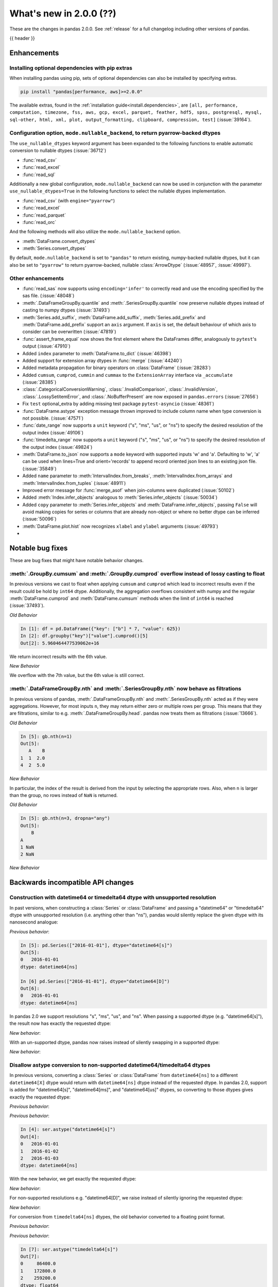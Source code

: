 .. _whatsnew_200:

What's new in 2.0.0 (??)
------------------------

These are the changes in pandas 2.0.0. See :ref:`release` for a full changelog
including other versions of pandas.

{{ header }}

.. ---------------------------------------------------------------------------
.. _whatsnew_200.enhancements:

Enhancements
~~~~~~~~~~~~

.. _whatsnew_200.enhancements.optional_dependency_management_pip:

Installing optional dependencies with pip extras
^^^^^^^^^^^^^^^^^^^^^^^^^^^^^^^^^^^^^^^^^^^^^^^^
When installing pandas using pip, sets of optional dependencies can also be installed by specifying extras.

.. code-block:: bash

  pip install "pandas[performance, aws]>=2.0.0"

The available extras, found in the :ref:`installation guide<install.dependencies>`, are
``[all, performance, computation, timezone, fss, aws, gcp, excel, parquet, feather, hdf5, spss, postgresql, mysql,
sql-other, html, xml, plot, output_formatting, clipboard, compression, test]`` (:issue:`39164`).

.. _whatsnew_200.enhancements.io_use_nullable_dtypes_and_nullable_backend:

Configuration option, ``mode.nullable_backend``, to return pyarrow-backed dtypes
^^^^^^^^^^^^^^^^^^^^^^^^^^^^^^^^^^^^^^^^^^^^^^^^^^^^^^^^^^^^^^^^^^^^^^^^^^^^^^^^

The ``use_nullable_dtypes`` keyword argument has been expanded to the following functions to enable automatic conversion to nullable dtypes (:issue:`36712`)

* :func:`read_csv`
* :func:`read_excel`
* :func:`read_sql`

Additionally a new global configuration, ``mode.nullable_backend`` can now be used in conjunction with the parameter ``use_nullable_dtypes=True`` in the following functions
to select the nullable dtypes implementation.

* :func:`read_csv` (with ``engine="pyarrow"``)
* :func:`read_excel`
* :func:`read_parquet`
* :func:`read_orc`


And the following methods will also utilize the ``mode.nullable_backend`` option.

* :meth:`DataFrame.convert_dtypes`
* :meth:`Series.convert_dtypes`

By default, ``mode.nullable_backend`` is set to ``"pandas"`` to return existing, numpy-backed nullable dtypes, but it can also
be set to ``"pyarrow"`` to return pyarrow-backed, nullable :class:`ArrowDtype` (:issue:`48957`, :issue:`49997`).

.. ipython:: python

    import io
    data = io.StringIO("""a,b,c,d,e,f,g,h,i
        1,2.5,True,a,,,,,
        3,4.5,False,b,6,7.5,True,a,
    """)
    with pd.option_context("mode.nullable_backend", "pandas"):
        df = pd.read_csv(data, use_nullable_dtypes=True)
    df.dtypes

    data.seek(0)
    with pd.option_context("mode.nullable_backend", "pyarrow"):
        df_pyarrow = pd.read_csv(data, use_nullable_dtypes=True, engine="pyarrow")
    df_pyarrow.dtypes

.. _whatsnew_200.enhancements.other:

Other enhancements
^^^^^^^^^^^^^^^^^^
- :func:`read_sas` now supports using ``encoding='infer'`` to correctly read and use the encoding specified by the sas file. (:issue:`48048`)
- :meth:`.DataFrameGroupBy.quantile` and :meth:`.SeriesGroupBy.quantile` now preserve nullable dtypes instead of casting to numpy dtypes (:issue:`37493`)
- :meth:`Series.add_suffix`, :meth:`DataFrame.add_suffix`, :meth:`Series.add_prefix` and :meth:`DataFrame.add_prefix` support an ``axis`` argument. If ``axis`` is set, the default behaviour of which axis to consider can be overwritten (:issue:`47819`)
- :func:`assert_frame_equal` now shows the first element where the DataFrames differ, analogously to ``pytest``'s output (:issue:`47910`)
- Added ``index`` parameter to :meth:`DataFrame.to_dict` (:issue:`46398`)
- Added support for extension array dtypes in :func:`merge` (:issue:`44240`)
- Added metadata propagation for binary operators on :class:`DataFrame` (:issue:`28283`)
- Added ``cumsum``, ``cumprod``, ``cummin`` and ``cummax`` to the ``ExtensionArray`` interface via ``_accumulate`` (:issue:`28385`)
- :class:`.CategoricalConversionWarning`, :class:`.InvalidComparison`, :class:`.InvalidVersion`, :class:`.LossySetitemError`, and :class:`.NoBufferPresent` are now exposed in ``pandas.errors`` (:issue:`27656`)
- Fix ``test`` optional_extra by adding missing test package ``pytest-asyncio`` (:issue:`48361`)
- :func:`DataFrame.astype` exception message thrown improved to include column name when type conversion is not possible. (:issue:`47571`)
- :func:`date_range` now supports a ``unit`` keyword ("s", "ms", "us", or "ns") to specify the desired resolution of the output index (:issue:`49106`)
- :func:`timedelta_range` now supports a ``unit`` keyword ("s", "ms", "us", or "ns") to specify the desired resolution of the output index (:issue:`49824`)
- :meth:`DataFrame.to_json` now supports a ``mode`` keyword with supported inputs 'w' and 'a'. Defaulting to 'w', 'a' can be used when lines=True and orient='records' to append record oriented json lines to an existing json file. (:issue:`35849`)
- Added ``name`` parameter to :meth:`IntervalIndex.from_breaks`, :meth:`IntervalIndex.from_arrays` and :meth:`IntervalIndex.from_tuples` (:issue:`48911`)
- Improved error message for :func:`merge_asof` when join-columns were duplicated (:issue:`50102`)
- Added :meth:`Index.infer_objects` analogous to :meth:`Series.infer_objects` (:issue:`50034`)
- Added ``copy`` parameter to :meth:`Series.infer_objects` and :meth:`DataFrame.infer_objects`, passing ``False`` will avoid making copies for series or columns that are already non-object or where no better dtype can be inferred (:issue:`50096`)
- :meth:`DataFrame.plot.hist` now recognizes ``xlabel`` and ``ylabel`` arguments (:issue:`49793`)
-

.. ---------------------------------------------------------------------------
.. _whatsnew_200.notable_bug_fixes:

Notable bug fixes
~~~~~~~~~~~~~~~~~

These are bug fixes that might have notable behavior changes.

.. _whatsnew_200.notable_bug_fixes.cumsum_cumprod_overflow:

:meth:`.GroupBy.cumsum` and :meth:`.GroupBy.cumprod` overflow instead of lossy casting to float
^^^^^^^^^^^^^^^^^^^^^^^^^^^^^^^^^^^^^^^^^^^^^^^^^^^^^^^^^^^^^^^^^^^^^^^^^^^^^^^^^^^^^^^^^^^^^^^

In previous versions we cast to float when applying ``cumsum`` and ``cumprod`` which
lead to incorrect results even if the result could be hold by ``int64`` dtype.
Additionally, the aggregation overflows consistent with numpy and the regular
:meth:`DataFrame.cumprod` and :meth:`DataFrame.cumsum` methods when the limit of
``int64`` is reached (:issue:`37493`).

*Old Behavior*

.. code-block:: ipython

    In [1]: df = pd.DataFrame({"key": ["b"] * 7, "value": 625})
    In [2]: df.groupby("key")["value"].cumprod()[5]
    Out[2]: 5.960464477539062e+16

We return incorrect results with the 6th value.

*New Behavior*

.. ipython:: python

    df = pd.DataFrame({"key": ["b"] * 7, "value": 625})
    df.groupby("key")["value"].cumprod()

We overflow with the 7th value, but the 6th value is still correct.

.. _whatsnew_200.notable_bug_fixes.groupby_nth_filter:

:meth:`.DataFrameGroupBy.nth` and :meth:`.SeriesGroupBy.nth` now behave as filtrations
^^^^^^^^^^^^^^^^^^^^^^^^^^^^^^^^^^^^^^^^^^^^^^^^^^^^^^^^^^^^^^^^^^^^^^^^^^^^^^^^^^^^^^

In previous versions of pandas, :meth:`.DataFrameGroupBy.nth` and
:meth:`.SeriesGroupBy.nth` acted as if they were aggregations. However, for most
inputs ``n``, they may return either zero or multiple rows per group. This means
that they are filtrations, similar to e.g. :meth:`.DataFrameGroupBy.head`. pandas
now treats them as filtrations (:issue:`13666`).

.. ipython:: python

    df = pd.DataFrame({"a": [1, 1, 2, 1, 2], "b": [np.nan, 2.0, 3.0, 4.0, 5.0]})
    gb = df.groupby("a")

*Old Behavior*

.. code-block:: ipython

    In [5]: gb.nth(n=1)
    Out[5]:
       A    B
    1  1  2.0
    4  2  5.0

*New Behavior*

.. ipython:: python

    gb.nth(n=1)

In particular, the index of the result is derived from the input by selecting
the appropriate rows. Also, when ``n`` is larger than the group, no rows instead of
``NaN`` is returned.

*Old Behavior*

.. code-block:: ipython

    In [5]: gb.nth(n=3, dropna="any")
    Out[5]:
        B
    A
    1 NaN
    2 NaN

*New Behavior*

.. ipython:: python

    gb.nth(n=3, dropna="any")

.. ---------------------------------------------------------------------------
.. _whatsnew_200.api_breaking:

Backwards incompatible API changes
~~~~~~~~~~~~~~~~~~~~~~~~~~~~~~~~~~

.. _whatsnew_200.api_breaking.unsupported_datetimelike_dtype_arg:

Construction with datetime64 or timedelta64 dtype with unsupported resolution
^^^^^^^^^^^^^^^^^^^^^^^^^^^^^^^^^^^^^^^^^^^^^^^^^^^^^^^^^^^^^^^^^^^^^^^^^^^^^
In past versions, when constructing a :class:`Series` or :class:`DataFrame` and
passing a "datetime64" or "timedelta64" dtype with unsupported resolution
(i.e. anything other than "ns"), pandas would silently replace the given dtype
with its nanosecond analogue:

*Previous behavior*:

.. code-block:: ipython

   In [5]: pd.Series(["2016-01-01"], dtype="datetime64[s]")
   Out[5]:
   0   2016-01-01
   dtype: datetime64[ns]

   In [6] pd.Series(["2016-01-01"], dtype="datetime64[D]")
   Out[6]:
   0   2016-01-01
   dtype: datetime64[ns]

In pandas 2.0 we support resolutions "s", "ms", "us", and "ns". When passing
a supported dtype (e.g. "datetime64[s]"), the result now has exactly
the requested dtype:

*New behavior*:

.. ipython:: python

   pd.Series(["2016-01-01"], dtype="datetime64[s]")

With an un-supported dtype, pandas now raises instead of silently swapping in
a supported dtype:

*New behavior*:

.. ipython:: python
   :okexcept:

   pd.Series(["2016-01-01"], dtype="datetime64[D]")

.. _whatsnew_200.api_breaking.astype_to_unsupported_datetimelike:

Disallow astype conversion to non-supported datetime64/timedelta64 dtypes
^^^^^^^^^^^^^^^^^^^^^^^^^^^^^^^^^^^^^^^^^^^^^^^^^^^^^^^^^^^^^^^^^^^^^^^^^
In previous versions, converting a :class:`Series` or :class:`DataFrame`
from ``datetime64[ns]`` to a different ``datetime64[X]`` dtype would return
with ``datetime64[ns]`` dtype instead of the requested dtype. In pandas 2.0,
support is added for "datetime64[s]", "datetime64[ms]", and "datetime64[us]" dtypes,
so converting to those dtypes gives exactly the requested dtype:

*Previous behavior*:

.. ipython:: python

   idx = pd.date_range("2016-01-01", periods=3)
   ser = pd.Series(idx)

*Previous behavior*:

.. code-block:: ipython

   In [4]: ser.astype("datetime64[s]")
   Out[4]:
   0   2016-01-01
   1   2016-01-02
   2   2016-01-03
   dtype: datetime64[ns]

With the new behavior, we get exactly the requested dtype:

*New behavior*:

.. ipython:: python

   ser.astype("datetime64[s]")

For non-supported resolutions e.g. "datetime64[D]", we raise instead of silently
ignoring the requested dtype:

*New behavior*:

.. ipython:: python
   :okexcept:

   ser.astype("datetime64[D]")

For conversion from ``timedelta64[ns]`` dtypes, the old behavior converted
to a floating point format.

*Previous behavior*:

.. ipython:: python

   idx = pd.timedelta_range("1 Day", periods=3)
   ser = pd.Series(idx)

*Previous behavior*:

.. code-block:: ipython

   In [7]: ser.astype("timedelta64[s]")
   Out[7]:
   0     86400.0
   1    172800.0
   2    259200.0
   dtype: float64

   In [8]: ser.astype("timedelta64[D]")
   Out[8]:
   0    1.0
   1    2.0
   2    3.0
   dtype: float64

The new behavior, as for datetime64, either gives exactly the requested dtype or raises:

*New behavior*:

.. ipython:: python
   :okexcept:

   ser.astype("timedelta64[s]")
   ser.astype("timedelta64[D]")

.. _whatsnew_200.api_breaking.default_to_stdlib_tzinfos:

UTC and fixed-offset timezones default to standard-library tzinfo objects
^^^^^^^^^^^^^^^^^^^^^^^^^^^^^^^^^^^^^^^^^^^^^^^^^^^^^^^^^^^^^^^^^^^^^^^^^
In previous versions, the default ``tzinfo`` object used to represent UTC
was ``pytz.UTC``. In pandas 2.0, we default to ``datetime.timezone.utc`` instead.
Similarly, for timezones represent fixed UTC offsets, we use ``datetime.timezone``
objects instead of ``pytz.FixedOffset`` objects. See (:issue:`34916`)

*Previous behavior*:

.. code-block:: ipython

   In [2]: ts = pd.Timestamp("2016-01-01", tz="UTC")
   In [3]: type(ts.tzinfo)
   Out[3]: pytz.UTC

   In [4]: ts2 = pd.Timestamp("2016-01-01 04:05:06-07:00")
   In [3]: type(ts2.tzinfo)
   Out[5]: pytz._FixedOffset

*New behavior*:

.. ipython:: python

   ts = pd.Timestamp("2016-01-01", tz="UTC")
   type(ts.tzinfo)

   ts2 = pd.Timestamp("2016-01-01 04:05:06-07:00")
   type(ts2.tzinfo)

For timezones that are neither UTC nor fixed offsets, e.g. "US/Pacific", we
continue to default to ``pytz`` objects.

.. _whatsnew_200.api_breaking.zero_len_indexes:

Empty DataFrames/Series will now default to have a ``RangeIndex``
^^^^^^^^^^^^^^^^^^^^^^^^^^^^^^^^^^^^^^^^^^^^^^^^^^^^^^^^^^^^^^^^^

Before, constructing an empty (where ``data`` is ``None`` or an empty list-like argument) :class:`Series` or :class:`DataFrame` without
specifying the axes (``index=None``, ``columns=None``) would return the axes as empty :class:`Index` with object dtype.

Now, the axes return an empty :class:`RangeIndex`.

*Previous behavior*:

.. code-block:: ipython

   In [8]: pd.Series().index
   Out[8]:
   Index([], dtype='object')

   In [9] pd.DataFrame().axes
   Out[9]:
   [Index([], dtype='object'), Index([], dtype='object')]

*New behavior*:

.. ipython:: python

   pd.Series().index
   pd.DataFrame().axes

.. _whatsnew_200.api_breaking.deps:

Increased minimum versions for dependencies
^^^^^^^^^^^^^^^^^^^^^^^^^^^^^^^^^^^^^^^^^^^
Some minimum supported versions of dependencies were updated.
If installed, we now require:

+-----------------+-----------------+----------+---------+
| Package         | Minimum Version | Required | Changed |
+=================+=================+==========+=========+
| mypy (dev)      | 0.990           |          |    X    |
+-----------------+-----------------+----------+---------+
| python-dateutil | 2.8.2           |    X     |    X    |
+-----------------+-----------------+----------+---------+

For `optional libraries <https://pandas.pydata.org/docs/getting_started/install.html>`_ the general recommendation is to use the latest version.
The following table lists the lowest version per library that is currently being tested throughout the development of pandas.
Optional libraries below the lowest tested version may still work, but are not considered supported.

+-----------------+-----------------+---------+
| Package         | Minimum Version | Changed |
+=================+=================+=========+
| pyarrow         | 6.0.0           |    X    |
+-----------------+-----------------+---------+
| matplotlib      | 3.6.1           |    X    |
+-----------------+-----------------+---------+
| fastparquet     | 0.6.3           |    X    |
+-----------------+-----------------+---------+
| xarray          | 0.21.0          |    X    |
+-----------------+-----------------+---------+

See :ref:`install.dependencies` and :ref:`install.optional_dependencies` for more.

Datetimes are now parsed with a consistent format
^^^^^^^^^^^^^^^^^^^^^^^^^^^^^^^^^^^^^^^^^^^^^^^^^

In the past, :func:`to_datetime` guessed the format for each element independently. This was appropriate for some cases where elements had mixed date formats - however, it would regularly cause problems when users expected a consistent format but the function would switch formats between elements. As of version 2.0.0, parsing will use a consistent format, determined by the first non-NA value (unless the user specifies a format, in which case that is used).

*Old behavior*:

  .. code-block:: ipython

     In [1]: ser = pd.Series(['13-01-2000', '12-01-2000'])
     In [2]: pd.to_datetime(ser)
     Out[2]:
     0   2000-01-13
     1   2000-12-01
     dtype: datetime64[ns]

*New behavior*:

  .. ipython:: python
    :okwarning:

     ser = pd.Series(['13-01-2000', '12-01-2000'])
     pd.to_datetime(ser)

Note that this affects :func:`read_csv` as well.

If you still need to parse dates with inconsistent formats, you'll need to apply :func:`to_datetime`
to each element individually, e.g. ::

     ser = pd.Series(['13-01-2000', '12 January 2000'])
     ser.apply(pd.to_datetime)

.. _whatsnew_200.api_breaking.other:

Other API changes
^^^^^^^^^^^^^^^^^
- The ``freq``, ``tz``, ``nanosecond``, and ``unit`` keywords in the :class:`Timestamp` constructor are now keyword-only (:issue:`45307`)
- Passing ``nanoseconds`` greater than 999 or less than 0 in :class:`Timestamp` now raises a ``ValueError`` (:issue:`48538`, :issue:`48255`)
- :func:`read_csv`: specifying an incorrect number of columns with ``index_col`` of now raises ``ParserError`` instead of ``IndexError`` when using the c parser.
- Default value of ``dtype`` in :func:`get_dummies` is changed to ``bool`` from ``uint8`` (:issue:`45848`)
- :meth:`DataFrame.astype`, :meth:`Series.astype`, and :meth:`DatetimeIndex.astype` casting datetime64 data to any of "datetime64[s]", "datetime64[ms]", "datetime64[us]" will return an object with the given resolution instead of coercing back to "datetime64[ns]" (:issue:`48928`)
- :meth:`DataFrame.astype`, :meth:`Series.astype`, and :meth:`DatetimeIndex.astype` casting timedelta64 data to any of "timedelta64[s]", "timedelta64[ms]", "timedelta64[us]" will return an object with the given resolution instead of coercing to "float64" dtype (:issue:`48963`)
- :meth:`Index.astype` now allows casting from ``float64`` dtype to datetime-like dtypes, matching :class:`Series` behavior (:issue:`49660`)
- Passing data with dtype of "timedelta64[s]", "timedelta64[ms]", or "timedelta64[us]" to :class:`TimedeltaIndex`, :class:`Series`, or :class:`DataFrame` constructors will now retain that dtype instead of casting to "timedelta64[ns]"; timedelta64 data with lower resolution will be cast to the lowest supported resolution "timedelta64[s]" (:issue:`49014`)
- Passing ``dtype`` of "timedelta64[s]", "timedelta64[ms]", or "timedelta64[us]" to :class:`TimedeltaIndex`, :class:`Series`, or :class:`DataFrame` constructors will now retain that dtype instead of casting to "timedelta64[ns]"; passing a dtype with lower resolution for :class:`Series` or :class:`DataFrame` will be cast to the lowest supported resolution "timedelta64[s]" (:issue:`49014`)
- Passing a ``np.datetime64`` object with non-nanosecond resolution to :class:`Timestamp` will retain the input resolution if it is "s", "ms", or "ns"; otherwise it will be cast to the closest supported resolution (:issue:`49008`)
- The ``other`` argument in :meth:`DataFrame.mask` and :meth:`Series.mask` now defaults to ``no_default`` instead of ``np.nan`` consistent with :meth:`DataFrame.where` and :meth:`Series.where`. Entries will be filled with the corresponding NULL value (``np.nan`` for numpy dtypes, ``pd.NA`` for extension dtypes). (:issue:`49111`)
- Changed behavior of :meth:`Series.quantile` and :meth:`DataFrame.quantile` with :class:`SparseDtype` to retain sparse dtype (:issue:`49583`)
- When creating a :class:`Series` with a object-dtype :class:`Index` of datetime objects, pandas no longer silently converts the index to a :class:`DatetimeIndex` (:issue:`39307`, :issue:`23598`)
- :meth:`Series.unique` with dtype "timedelta64[ns]" or "datetime64[ns]" now returns :class:`TimedeltaArray` or :class:`DatetimeArray` instead of ``numpy.ndarray`` (:issue:`49176`)
- :func:`to_datetime` and :class:`DatetimeIndex` now allow sequences containing both ``datetime`` objects and numeric entries, matching :class:`Series` behavior (:issue:`49037`)
- :func:`pandas.api.dtypes.is_string_dtype` now only returns ``True`` for array-likes with ``dtype=object`` when the elements are inferred to be strings (:issue:`15585`)
- Passing a sequence containing ``datetime`` objects and ``date`` objects to :class:`Series` constructor will return with ``object`` dtype instead of ``datetime64[ns]`` dtype, consistent with :class:`Index` behavior (:issue:`49341`)
- Passing strings that cannot be parsed as datetimes to :class:`Series` or :class:`DataFrame` with ``dtype="datetime64[ns]"`` will raise instead of silently ignoring the keyword and returning ``object`` dtype (:issue:`24435`)
- Passing a sequence containing a type that cannot be converted to :class:`Timedelta` to :func:`to_timedelta` or to the :class:`Series` or :class:`DataFrame` constructor with ``dtype="timedelta64[ns]"`` or to :class:`TimedeltaIndex` now raises ``TypeError`` instead of ``ValueError`` (:issue:`49525`)
- Changed behavior of :class:`Index` constructor with sequence containing at least one ``NaT`` and everything else either ``None`` or ``NaN`` to infer ``datetime64[ns]`` dtype instead of ``object``, matching :class:`Series` behavior (:issue:`49340`)
- :func:`read_stata` with parameter ``index_col`` set to ``None`` (the default) will now set the index on the returned :class:`DataFrame` to a :class:`RangeIndex` instead of a :class:`Int64Index` (:issue:`49745`)
- Changed behavior of :class:`Index`, :class:`Series`, and :class:`DataFrame` arithmetic methods when working with object-dtypes, the results no longer do type inference on the result of the array operations, use ``result.infer_objects()`` to do type inference on the result (:issue:`49999`)
- Changed behavior of :class:`Index` constructor with an object-dtype ``numpy.ndarray`` containing all-``bool`` values or all-complex values, this will now retain object dtype, consistent with the :class:`Series` behavior (:issue:`49594`)
- Changed behavior of :meth:`DataFrame.shift` with ``axis=1``, an integer ``fill_value``, and homogeneous datetime-like dtype, this now fills new columns with integer dtypes instead of casting to datetimelike (:issue:`49842`)
- Files are now closed when encountering an exception in :func:`read_json` (:issue:`49921`)
- Changed behavior of :func:`read_csv`, :func:`read_json` & :func:`read_fwf`, where the index will now always be a :class:`RangeIndex`, when no index is specified. Previously the index would be a :class:`Index` with dtype ``object`` if the new DataFrame/Series has length 0 (:issue:`49572`)
- :meth:`DataFrame.values`, :meth:`DataFrame.to_numpy`, :meth:`DataFrame.xs`, :meth:`DataFrame.reindex`, :meth:`DataFrame.fillna`, and :meth:`DataFrame.replace` no longer silently consolidate the underlying arrays; do ``df = df.copy()`` to ensure consolidation (:issue:`49356`)
- Creating a new DataFrame using a full slice on both axes with :attr:`~DataFrame.loc`
  or :attr:`~DataFrame.iloc` (thus, ``df.loc[:, :]`` or ``df.iloc[:, :]``) now returns a
  new DataFrame (shallow copy) instead of the original DataFrame, consistent with other
  methods to get a full slice (for example ``df.loc[:]`` or ``df[:]``) (:issue:`49469`)
-

.. ---------------------------------------------------------------------------
.. _whatsnew_200.deprecations:

Deprecations
~~~~~~~~~~~~
- Deprecated argument ``infer_datetime_format`` in :func:`to_datetime` and :func:`read_csv`, as a strict version of it is now the default (:issue:`48621`)

.. ---------------------------------------------------------------------------

.. _whatsnew_200.prior_deprecations:

Removal of prior version deprecations/changes
~~~~~~~~~~~~~~~~~~~~~~~~~~~~~~~~~~~~~~~~~~~~~
- Removed deprecated :attr:`Timestamp.freq`, :attr:`Timestamp.freqstr` and argument ``freq`` from the :class:`Timestamp` constructor and :meth:`Timestamp.fromordinal` (:issue:`14146`)
- Removed deprecated :class:`CategoricalBlock`, :meth:`Block.is_categorical`, require datetime64 and timedelta64 values to be wrapped in :class:`DatetimeArray` or :class:`TimedeltaArray` before passing to :meth:`Block.make_block_same_class`, require ``DatetimeTZBlock.values`` to have the correct ndim when passing to the :class:`BlockManager` constructor, and removed the "fastpath" keyword from the :class:`SingleBlockManager` constructor (:issue:`40226`, :issue:`40571`)
- Removed deprecated global option ``use_inf_as_null`` in favor of ``use_inf_as_na`` (:issue:`17126`)
- Removed deprecated module ``pandas.core.index`` (:issue:`30193`)
- Removed deprecated alias ``pandas.core.tools.datetimes.to_time``, import the function directly from ``pandas.core.tools.times`` instead (:issue:`34145`)
- Removed deprecated :meth:`Categorical.to_dense`, use ``np.asarray(cat)`` instead (:issue:`32639`)
- Removed deprecated :meth:`Categorical.take_nd` (:issue:`27745`)
- Removed deprecated :meth:`Categorical.mode`, use ``Series(cat).mode()`` instead (:issue:`45033`)
- Removed deprecated :meth:`Categorical.is_dtype_equal` and :meth:`CategoricalIndex.is_dtype_equal` (:issue:`37545`)
- Removed deprecated :meth:`CategoricalIndex.take_nd` (:issue:`30702`)
- Removed deprecated :meth:`Index.is_type_compatible` (:issue:`42113`)
- Removed deprecated :meth:`Index.is_mixed`, check ``index.inferred_type`` directly instead (:issue:`32922`)
- Removed deprecated :func:`pandas.api.types.is_categorical`; use :func:`pandas.api.types.is_categorical_dtype` instead  (:issue:`33385`)
- Removed deprecated :meth:`Index.asi8` (:issue:`37877`)
- Enforced deprecation changing behavior when passing ``datetime64[ns]`` dtype data and timezone-aware dtype to :class:`Series`, interpreting the values as wall-times instead of UTC times, matching :class:`DatetimeIndex` behavior (:issue:`41662`)
- Removed deprecated :meth:`DataFrame._AXIS_NUMBERS`, :meth:`DataFrame._AXIS_NAMES`, :meth:`Series._AXIS_NUMBERS`, :meth:`Series._AXIS_NAMES` (:issue:`33637`)
- Removed deprecated :meth:`Index.to_native_types`, use ``obj.astype(str)`` instead (:issue:`36418`)
- Removed deprecated :meth:`Series.iteritems`, :meth:`DataFrame.iteritems`, use ``obj.items`` instead (:issue:`45321`)
- Removed deprecated :meth:`DataFrame.lookup` (:issue:`35224`)
- Removed deprecated :meth:`Series.append`, :meth:`DataFrame.append`, use :func:`concat` instead (:issue:`35407`)
- Removed deprecated :meth:`Series.iteritems`, :meth:`DataFrame.iteritems` and :meth:`HDFStore.iteritems` use ``obj.items`` instead (:issue:`45321`)
- Removed deprecated :meth:`DatetimeIndex.union_many` (:issue:`45018`)
- Removed deprecated ``weekofyear`` and ``week`` attributes of :class:`DatetimeArray`, :class:`DatetimeIndex` and ``dt`` accessor in favor of ``isocalendar().week`` (:issue:`33595`)
- Removed deprecated :meth:`RangeIndex._start`, :meth:`RangeIndex._stop`, :meth:`RangeIndex._step`, use ``start``, ``stop``, ``step`` instead (:issue:`30482`)
- Removed deprecated :meth:`DatetimeIndex.to_perioddelta`, Use ``dtindex - dtindex.to_period(freq).to_timestamp()`` instead (:issue:`34853`)
- Removed deprecated :meth:`.Styler.hide_index` and :meth:`.Styler.hide_columns` (:issue:`49397`)
- Removed deprecated :meth:`.Styler.set_na_rep` and :meth:`.Styler.set_precision` (:issue:`49397`)
- Removed deprecated :meth:`.Styler.where` (:issue:`49397`)
- Removed deprecated :meth:`.Styler.render` (:issue:`49397`)
- Removed deprecated argument ``null_color`` in :meth:`.Styler.highlight_null` (:issue:`49397`)
- Removed deprecated argument ``check_less_precise`` in :meth:`.testing.assert_frame_equal`, :meth:`.testing.assert_extension_array_equal`, :meth:`.testing.assert_series_equal`,  :meth:`.testing.assert_index_equal` (:issue:`30562`)
- Removed deprecated ``null_counts`` argument in :meth:`DataFrame.info`. Use ``show_counts`` instead (:issue:`37999`)
- Removed deprecated :meth:`Index.is_monotonic`, and :meth:`Series.is_monotonic`; use ``obj.is_monotonic_increasing`` instead (:issue:`45422`)
- Removed deprecated :meth:`Index.is_all_dates` (:issue:`36697`)
- Enforced deprecation disallowing passing a timezone-aware :class:`Timestamp` and ``dtype="datetime64[ns]"`` to :class:`Series` or :class:`DataFrame` constructors (:issue:`41555`)
- Enforced deprecation disallowing passing a sequence of timezone-aware values and ``dtype="datetime64[ns]"`` to to :class:`Series` or :class:`DataFrame` constructors (:issue:`41555`)
- Enforced deprecation disallowing ``numpy.ma.mrecords.MaskedRecords`` in the :class:`DataFrame` constructor; pass ``"{name: data[name] for name in data.dtype.names}`` instead (:issue:`40363`)
- Enforced deprecation disallowing unit-less "datetime64" dtype in :meth:`Series.astype` and :meth:`DataFrame.astype` (:issue:`47844`)
- Enforced deprecation disallowing using ``.astype`` to convert a ``datetime64[ns]`` :class:`Series`, :class:`DataFrame`, or :class:`DatetimeIndex` to timezone-aware dtype, use ``obj.tz_localize`` or ``ser.dt.tz_localize`` instead (:issue:`39258`)
- Enforced deprecation disallowing using ``.astype`` to convert a timezone-aware :class:`Series`, :class:`DataFrame`, or :class:`DatetimeIndex` to timezone-naive ``datetime64[ns]`` dtype, use ``obj.tz_localize(None)`` or ``obj.tz_convert("UTC").tz_localize(None)`` instead (:issue:`39258`)
- Enforced deprecation disallowing passing non boolean argument to sort in :func:`concat` (:issue:`44629`)
- Removed Date parser functions :func:`~pandas.io.date_converters.parse_date_time`,
  :func:`~pandas.io.date_converters.parse_date_fields`, :func:`~pandas.io.date_converters.parse_all_fields`
  and :func:`~pandas.io.date_converters.generic_parser` (:issue:`24518`)
- Removed argument ``index`` from the :class:`core.arrays.SparseArray` constructor (:issue:`43523`)
- Remove argument ``squeeze`` from :meth:`DataFrame.groupby` and :meth:`Series.groupby` (:issue:`32380`)
- Removed deprecated ``apply``, ``apply_index``, ``__call__``, ``onOffset``, and ``isAnchored`` attributes from :class:`DateOffset` (:issue:`34171`)
- Removed ``keep_tz`` argument in :meth:`DatetimeIndex.to_series` (:issue:`29731`)
- Remove arguments ``names`` and ``dtype`` from :meth:`Index.copy` and ``levels`` and ``codes`` from :meth:`MultiIndex.copy` (:issue:`35853`, :issue:`36685`)
- Remove argument ``inplace`` from :meth:`MultiIndex.set_levels` and :meth:`MultiIndex.set_codes` (:issue:`35626`)
- Removed arguments ``verbose`` and ``encoding`` from :meth:`DataFrame.to_excel` and :meth:`Series.to_excel` (:issue:`47912`)
- Removed argument ``line_terminator`` from :meth:`DataFrame.to_csv` and :meth:`Series.to_csv`, use ``lineterminator`` instead (:issue:`45302`)
- Removed argument ``inplace`` from :meth:`DataFrame.set_axis` and :meth:`Series.set_axis`, use ``obj = obj.set_axis(..., copy=False)`` instead (:issue:`48130`)
- Disallow passing positional arguments to :meth:`MultiIndex.set_levels` and :meth:`MultiIndex.set_codes` (:issue:`41485`)
- Disallow parsing to Timedelta strings with components with units "Y", "y", or "M", as these do not represent unambiguous durations (:issue:`36838`)
- Removed :meth:`MultiIndex.is_lexsorted` and :meth:`MultiIndex.lexsort_depth` (:issue:`38701`)
- Removed argument ``how`` from :meth:`PeriodIndex.astype`, use :meth:`PeriodIndex.to_timestamp` instead (:issue:`37982`)
- Removed argument ``try_cast`` from :meth:`DataFrame.mask`, :meth:`DataFrame.where`, :meth:`Series.mask` and :meth:`Series.where` (:issue:`38836`)
- Removed argument ``tz`` from :meth:`Period.to_timestamp`, use ``obj.to_timestamp(...).tz_localize(tz)`` instead (:issue:`34522`)
- Removed argument ``sort_columns`` in :meth:`DataFrame.plot` and :meth:`Series.plot` (:issue:`47563`)
- Removed argument ``is_copy`` from :meth:`DataFrame.take` and :meth:`Series.take` (:issue:`30615`)
- Removed argument ``kind`` from :meth:`Index.get_slice_bound`, :meth:`Index.slice_indexer` and :meth:`Index.slice_locs` (:issue:`41378`)
- Removed arguments ``prefix``, ``squeeze``, ``error_bad_lines`` and ``warn_bad_lines`` from :func:`read_csv` (:issue:`40413`, :issue:`43427`)
- Removed argument ``datetime_is_numeric`` from :meth:`DataFrame.describe` and :meth:`Series.describe` as datetime data will always be summarized as numeric data (:issue:`34798`)
- Disallow passing list ``key`` to :meth:`Series.xs` and :meth:`DataFrame.xs`, pass a tuple instead (:issue:`41789`)
- Disallow subclass-specific keywords (e.g. "freq", "tz", "names", "closed") in the :class:`Index` constructor (:issue:`38597`)
- Removed argument ``inplace`` from :meth:`Categorical.remove_unused_categories` (:issue:`37918`)
- Disallow passing non-round floats to :class:`Timestamp` with ``unit="M"`` or ``unit="Y"`` (:issue:`47266`)
- Remove keywords ``convert_float`` and ``mangle_dupe_cols`` from :func:`read_excel` (:issue:`41176`)
- Remove keyword ``mangle_dupe_cols`` from :func:`read_csv` and :func:`read_table` (:issue:`48137`)
- Removed ``errors`` keyword from :meth:`DataFrame.where`, :meth:`Series.where`, :meth:`DataFrame.mask` and :meth:`Series.mask` (:issue:`47728`)
- Disallow passing non-keyword arguments to :func:`read_excel` except ``io`` and ``sheet_name`` (:issue:`34418`)
- Disallow passing non-keyword arguments to :meth:`DataFrame.drop` and :meth:`Series.drop` except ``labels`` (:issue:`41486`)
- Disallow passing non-keyword arguments to :meth:`DataFrame.fillna` and :meth:`Series.fillna` except ``value`` (:issue:`41485`)
- Disallow passing non-keyword arguments to :meth:`StringMethods.split` and :meth:`StringMethods.rsplit` except for ``pat`` (:issue:`47448`)
- Disallow passing non-keyword arguments to :meth:`DataFrame.set_index` except ``keys`` (:issue:`41495`)
- Disallow passing non-keyword arguments to :meth:`Resampler.interpolate` except ``method`` (:issue:`41699`)
- Disallow passing non-keyword arguments to :meth:`DataFrame.reset_index` and :meth:`Series.reset_index` except ``level`` (:issue:`41496`)
- Disallow passing non-keyword arguments to :meth:`DataFrame.dropna` and :meth:`Series.dropna` (:issue:`41504`)
- Disallow passing non-keyword arguments to :meth:`ExtensionArray.argsort` (:issue:`46134`)
- Disallow passing non-keyword arguments to :meth:`Categorical.sort_values` (:issue:`47618`)
- Disallow passing non-keyword arguments to :meth:`Index.drop_duplicates` and :meth:`Series.drop_duplicates` (:issue:`41485`)
- Disallow passing non-keyword arguments to :meth:`DataFrame.drop_duplicates` except for ``subset`` (:issue:`41485`)
- Disallow passing non-keyword arguments to :meth:`DataFrame.sort_index` and :meth:`Series.sort_index` (:issue:`41506`)
- Disallow passing non-keyword arguments to :meth:`DataFrame.interpolate` and :meth:`Series.interpolate` except for ``method`` (:issue:`41510`)
- Disallow passing non-keyword arguments to :meth:`DataFrame.any` and :meth:`Series.any` (:issue:`44896`)
- Disallow passing non-keyword arguments to :meth:`Index.set_names` except for ``names`` (:issue:`41551`)
- Disallow passing non-keyword arguments to :meth:`Index.join` except for ``other`` (:issue:`46518`)
- Disallow passing non-keyword arguments to :func:`concat` except for ``objs`` (:issue:`41485`)
- Disallow passing non-keyword arguments to :func:`pivot` except for ``data`` (:issue:`48301`)
- Disallow passing non-keyword arguments to :meth:`DataFrame.pivot` (:issue:`48301`)
- Disallow passing non-keyword arguments to :func:`read_html` except for ``io`` (:issue:`27573`)
- Disallow passing non-keyword arguments to :func:`read_json` except for ``path_or_buf`` (:issue:`27573`)
- Disallow passing non-keyword arguments to :func:`read_sas` except for ``filepath_or_buffer`` (:issue:`47154`)
- Disallow passing non-keyword arguments to :func:`read_stata` except for ``filepath_or_buffer`` (:issue:`48128`)
- Disallow passing non-keyword arguments to :func:`read_csv` except ``filepath_or_buffer`` (:issue:`41485`)
- Disallow passing non-keyword arguments to :func:`read_table` except ``filepath_or_buffer`` (:issue:`41485`)
- Disallow passing non-keyword arguments to :func:`read_fwf` except ``filepath_or_buffer`` (:issue:`44710`)
- Disallow passing non-keyword arguments to :func:`read_xml` except for ``path_or_buffer`` (:issue:`45133`)
- Disallow passing non-keyword arguments to :meth:`Series.mask` and :meth:`DataFrame.mask` except ``cond`` and ``other`` (:issue:`41580`)
- Disallow passing non-keyword arguments to :meth:`DataFrame.to_stata` except for ``path`` (:issue:`48128`)
- Disallow passing non-keyword arguments to :meth:`DataFrame.where` and :meth:`Series.where` except for ``cond`` and ``other`` (:issue:`41523`)
- Disallow passing non-keyword arguments to :meth:`Series.set_axis` and :meth:`DataFrame.set_axis` except for ``labels`` (:issue:`41491`)
- Disallow passing non-keyword arguments to :meth:`Series.rename_axis` and :meth:`DataFrame.rename_axis` except for ``mapper`` (:issue:`47587`)
- Disallow passing non-keyword arguments to :meth:`Series.clip` and :meth:`DataFrame.clip` (:issue:`41511`)
- Disallow passing non-keyword arguments to :meth:`Series.bfill`, :meth:`Series.ffill`, :meth:`DataFrame.bfill` and :meth:`DataFrame.ffill` (:issue:`41508`)
- Disallow passing non-keyword arguments to :meth:`DataFrame.replace`, :meth:`Series.replace` except for ``to_replace`` and ``value`` (:issue:`47587`)
- Disallow passing non-keyword arguments to :meth:`DataFrame.sort_values` except for ``by`` (:issue:`41505`)
- Disallow passing non-keyword arguments to :meth:`Series.sort_values` (:issue:`41505`)
- Disallow :meth:`Index.reindex` with non-unique :class:`Index` objects (:issue:`42568`)
- Disallowed constructing :class:`Categorical` with scalar ``data`` (:issue:`38433`)
- Disallowed constructing :class:`CategoricalIndex` without passing ``data`` (:issue:`38944`)
- Removed :meth:`.Rolling.validate`, :meth:`.Expanding.validate`, and :meth:`.ExponentialMovingWindow.validate` (:issue:`43665`)
- Removed :attr:`Rolling.win_type` returning ``"freq"`` (:issue:`38963`)
- Removed :attr:`Rolling.is_datetimelike` (:issue:`38963`)
- Removed the ``level`` keyword in :class:`DataFrame` and :class:`Series` aggregations; use ``groupby`` instead (:issue:`39983`)
- Removed deprecated :meth:`Timedelta.delta`, :meth:`Timedelta.is_populated`, and :attr:`Timedelta.freq` (:issue:`46430`, :issue:`46476`)
- Removed deprecated :attr:`NaT.freq` (:issue:`45071`)
- Removed deprecated :meth:`Categorical.replace`, use :meth:`Series.replace` instead (:issue:`44929`)
- Removed the ``numeric_only`` keyword from :meth:`Categorical.min` and :meth:`Categorical.max` in favor of ``skipna`` (:issue:`48821`)
- Changed behavior of :meth:`DataFrame.median` and :meth:`DataFrame.mean` with ``numeric_only=None`` to not exclude datetime-like columns THIS NOTE WILL BE IRRELEVANT ONCE ``numeric_only=None`` DEPRECATION IS ENFORCED (:issue:`29941`)
- Removed :func:`is_extension_type` in favor of :func:`is_extension_array_dtype` (:issue:`29457`)
- Removed ``.ExponentialMovingWindow.vol`` (:issue:`39220`)
- Removed :meth:`Index.get_value` and :meth:`Index.set_value` (:issue:`33907`, :issue:`28621`)
- Removed :meth:`Series.slice_shift` and :meth:`DataFrame.slice_shift` (:issue:`37601`)
- Remove :meth:`DataFrameGroupBy.pad` and :meth:`DataFrameGroupBy.backfill` (:issue:`45076`)
- Remove ``numpy`` argument from :func:`read_json` (:issue:`30636`)
- Disallow passing abbreviations for ``orient`` in :meth:`DataFrame.to_dict` (:issue:`32516`)
- Disallow partial slicing on an non-monotonic :class:`DatetimeIndex` with keys which are not in Index. This now raises a ``KeyError`` (:issue:`18531`)
- Removed ``get_offset`` in favor of :func:`to_offset` (:issue:`30340`)
- Removed the ``warn`` keyword in :func:`infer_freq` (:issue:`45947`)
- Removed the ``include_start`` and ``include_end`` arguments in :meth:`DataFrame.between_time` in favor of ``inclusive`` (:issue:`43248`)
- Removed the ``closed`` argument in :meth:`date_range` and :meth:`bdate_range` in favor of ``inclusive`` argument (:issue:`40245`)
- Removed the ``center`` keyword in :meth:`DataFrame.expanding` (:issue:`20647`)
- Removed the ``truediv`` keyword from :func:`eval` (:issue:`29812`)
- Removed the ``method`` and ``tolerance`` arguments in :meth:`Index.get_loc`. Use ``index.get_indexer([label], method=..., tolerance=...)`` instead (:issue:`42269`)
- Removed the ``pandas.datetime`` submodule (:issue:`30489`)
- Removed the ``pandas.np`` submodule (:issue:`30296`)
- Removed ``pandas.util.testing`` in favor of ``pandas.testing`` (:issue:`30745`)
- Removed :meth:`Series.str.__iter__` (:issue:`28277`)
- Removed ``pandas.SparseArray`` in favor of :class:`arrays.SparseArray` (:issue:`30642`)
- Removed ``pandas.SparseSeries`` and ``pandas.SparseDataFrame``, including pickle support. (:issue:`30642`)
- Enforced disallowing passing an integer ``fill_value`` to :meth:`DataFrame.shift` and :meth:`Series.shift`` with datetime64, timedelta64, or period dtypes (:issue:`32591`)
- Enforced disallowing a string column label into ``times`` in :meth:`DataFrame.ewm` (:issue:`43265`)
- Enforced disallowing passing ``True`` and ``False`` into ``inclusive`` in :meth:`Series.between` in favor of ``"both"`` and ``"neither"`` respectively (:issue:`40628`)
- Enforced disallowing using ``usecols`` with out of bounds indices for ``read_csv`` with ``engine="c"`` (:issue:`25623`)
- Enforced disallowing the use of ``**kwargs`` in :class:`.ExcelWriter`; use the keyword argument ``engine_kwargs`` instead (:issue:`40430`)
- Enforced disallowing a tuple of column labels into :meth:`.DataFrameGroupBy.__getitem__` (:issue:`30546`)
- Enforced disallowing missing labels when indexing with a sequence of labels on a level of a :class:`MultiIndex`. This now raises a ``KeyError`` (:issue:`42351`)
- Enforced disallowing setting values with ``.loc`` using a positional slice. Use ``.loc`` with labels or ``.iloc`` with positions instead (:issue:`31840`)
- Enforced disallowing positional indexing with a ``float`` key even if that key is a round number, manually cast to integer instead (:issue:`34193`)
- Enforced disallowing using a :class:`DataFrame` indexer with ``.iloc``, use ``.loc`` instead for automatic alignment (:issue:`39022`)
- Enforced disallowing ``set`` or ``dict`` indexers in ``__getitem__`` and ``__setitem__`` methods (:issue:`42825`)
- Enforced disallowing indexing on a :class:`Index` or positional indexing on a :class:`Series` producing multi-dimensional objects e.g. ``obj[:, None]``, convert to numpy before indexing instead (:issue:`35141`)
- Enforced disallowing ``dict`` or ``set`` objects in ``suffixes`` in :func:`merge` (:issue:`34810`)
- Enforced disallowing :func:`merge` to produce duplicated columns through the ``suffixes`` keyword and already existing columns (:issue:`22818`)
- Enforced disallowing using :func:`merge` or :func:`join` on a different number of levels (:issue:`34862`)
- Enforced disallowing ``value_name`` argument in :func:`DataFrame.melt` to match an element in the :class:`DataFrame` columns (:issue:`35003`)
- Enforced disallowing passing ``showindex`` into ``**kwargs`` in :func:`DataFrame.to_markdown` and :func:`Series.to_markdown` in favor of ``index`` (:issue:`33091`)
- Removed setting Categorical._codes directly (:issue:`41429`)
- Removed setting Categorical.categories directly (:issue:`47834`)
- Removed argument ``inplace`` from :meth:`Categorical.add_categories`, :meth:`Categorical.remove_categories`, :meth:`Categorical.set_categories`, :meth:`Categorical.rename_categories`, :meth:`Categorical.reorder_categories`, :meth:`Categorical.set_ordered`, :meth:`Categorical.as_ordered`, :meth:`Categorical.as_unordered` (:issue:`37981`, :issue:`41118`, :issue:`41133`, :issue:`47834`)
- Enforced :meth:`Rolling.count` with ``min_periods=None`` to default to the size of the window (:issue:`31302`)
- Renamed ``fname`` to ``path`` in :meth:`DataFrame.to_parquet`, :meth:`DataFrame.to_stata` and :meth:`DataFrame.to_feather` (:issue:`30338`)
- Enforced disallowing indexing a :class:`Series` with a single item list with a slice (e.g. ``ser[[slice(0, 2)]]``). Either convert the list to tuple, or pass the slice directly instead (:issue:`31333`)
- Changed behavior indexing on a :class:`DataFrame` with a :class:`DatetimeIndex` index using a string indexer, previously this operated as a slice on rows, now it operates like any other column key; use ``frame.loc[key]`` for the old behavior (:issue:`36179`)
- Enforced the ``display.max_colwidth`` option to not accept negative integers (:issue:`31569`)
- Removed the ``display.column_space`` option in favor of ``df.to_string(col_space=...)`` (:issue:`47280`)
- Removed the deprecated method ``mad`` from pandas classes (:issue:`11787`)
- Removed the deprecated method ``tshift`` from pandas classes (:issue:`11631`)
- Changed behavior of empty data passed into :class:`Series`; the default dtype will be ``object`` instead of ``float64`` (:issue:`29405`)
- Changed the behavior of :meth:`DatetimeIndex.union`, :meth:`DatetimeIndex.intersection`, and :meth:`DatetimeIndex.symmetric_difference` with mismatched timezones to convert to UTC instead of casting to object dtype (:issue:`39328`)
- Changed the behavior of :func:`to_datetime` with argument "now" with ``utc=False`` to match ``Timestamp("now")`` (:issue:`18705`)
- Changed the behavior of indexing on a timezone-aware :class:`DatetimeIndex` with a timezone-naive ``datetime`` object or vice-versa; these now behave like any other non-comparable type by raising ``KeyError`` (:issue:`36148`)
- Changed the behavior of :meth:`Index.reindex`, :meth:`Series.reindex`, and :meth:`DataFrame.reindex` with a ``datetime64`` dtype and a ``datetime.date`` object for ``fill_value``; these are no longer considered equivalent to ``datetime.datetime`` objects so the reindex casts to object dtype (:issue:`39767`)
- Changed behavior of :meth:`SparseArray.astype` when given a dtype that is not explicitly ``SparseDtype``, cast to the exact requested dtype rather than silently using a ``SparseDtype`` instead (:issue:`34457`)
- Changed behavior of :meth:`Index.ravel` to return a view on the original :class:`Index` instead of a ``np.ndarray`` (:issue:`36900`)
- Changed behavior of :meth:`Series.to_frame` and :meth:`Index.to_frame` with explicit ``name=None`` to use ``None`` for the column name instead of the index's name or default ``0`` (:issue:`45523`)
- Changed behavior of :func:`concat` with one array of ``bool``-dtype and another of integer dtype, this now returns ``object`` dtype instead of integer dtype; explicitly cast the bool object to integer before concatenating to get the old behavior (:issue:`45101`)
- Changed behavior of :class:`DataFrame` constructor given floating-point ``data`` and an integer ``dtype``, when the data cannot be cast losslessly, the floating point dtype is retained, matching :class:`Series` behavior (:issue:`41170`)
- Changed behavior of :class:`Index` constructor when given a ``np.ndarray`` with object-dtype containing numeric entries; this now retains object dtype rather than inferring a numeric dtype, consistent with :class:`Series` behavior (:issue:`42870`)
- Changed behavior of :meth:`Index.__and__`, :meth:`Index.__or__` and :meth:`Index.__xor__` to behave as logical operations (matching :class:`Series` behavior) instead of aliases for set operations (:issue:`37374`)
- Changed behavior of :class:`DataFrame` constructor when passed a list whose first element is a :class:`Categorical`, this now treats the elements as rows casting to ``object`` dtype, consistent with behavior for other types (:issue:`38845`)
- Changed behavior of :class:`DataFrame` constructor when passed a ``dtype`` (other than int) that the data cannot be cast to; it now raises instead of silently ignoring the dtype (:issue:`41733`)
- Changed the behavior of :class:`Series` constructor, it will no longer infer a datetime64 or timedelta64 dtype from string entries (:issue:`41731`)
- Changed behavior of :class:`Timestamp` constructor with a ``np.datetime64`` object and a ``tz`` passed to interpret the input as a wall-time as opposed to a UTC time (:issue:`42288`)
- Changed behavior of :meth:`Timestamp.utcfromtimestamp` to return a timezone-aware object satisfying ``Timestamp.utcfromtimestamp(val).timestamp() == val`` (:issue:`45083`)
- Changed behavior of :class:`Index` constructor when passed a ``SparseArray`` or ``SparseDtype`` to retain that dtype instead of casting to ``numpy.ndarray`` (:issue:`43930`)
- Changed behavior of setitem-like operations (``__setitem__``, ``fillna``, ``where``, ``mask``, ``replace``, ``insert``, fill_value for ``shift``) on an object with :class:`DatetimeTZDtype` when using a value with a non-matching timezone, the value will be cast to the object's timezone instead of casting both to object-dtype (:issue:`44243`)
- Changed behavior of :class:`Index`, :class:`Series`, :class:`DataFrame` constructors with floating-dtype data and a :class:`DatetimeTZDtype`, the data are now interpreted as UTC-times instead of wall-times, consistent with how integer-dtype data are treated (:issue:`45573`)
- Changed behavior of :class:`Series` and :class:`DataFrame` constructors with integer dtype and floating-point data containing ``NaN``, this now raises ``IntCastingNaNError`` (:issue:`40110`)
- Changed behavior of :class:`Series` and :class:`DataFrame` constructors with an integer ``dtype`` and values that are too large to losslessly cast to this dtype, this now raises ``ValueError`` (:issue:`41734`)
- Changed behavior of :class:`Series` and :class:`DataFrame` constructors with an integer ``dtype`` and values having either ``datetime64`` or ``timedelta64`` dtypes, this now raises ``TypeError``, use ``values.view("int64")`` instead (:issue:`41770`)
- Removed the deprecated ``base`` and ``loffset`` arguments from :meth:`pandas.DataFrame.resample`, :meth:`pandas.Series.resample` and :class:`pandas.Grouper`. Use ``offset`` or ``origin`` instead (:issue:`31809`)
- Changed behavior of :meth:`Series.fillna` and :meth:`DataFrame.fillna` with ``timedelta64[ns]`` dtype and an incompatible ``fill_value``; this now casts to ``object`` dtype instead of raising, consistent with the behavior with other dtypes (:issue:`45746`)
- Change the default argument of ``regex`` for :meth:`Series.str.replace` from ``True`` to ``False``. Additionally, a single character ``pat`` with ``regex=True`` is now treated as a regular expression instead of a string literal. (:issue:`36695`, :issue:`24804`)
- Changed behavior of :meth:`DataFrame.any` and :meth:`DataFrame.all` with ``bool_only=True``; object-dtype columns with all-bool values will no longer be included, manually cast to ``bool`` dtype first (:issue:`46188`)
- Changed behavior of comparison of a :class:`Timestamp` with a ``datetime.date`` object; these now compare as un-equal and raise on inequality comparisons, matching the ``datetime.datetime`` behavior (:issue:`36131`)
- Changed behavior of comparison of ``NaT`` with a ``datetime.date`` object; these now raise on inequality comparisons (:issue:`39196`)
- Enforced deprecation of silently dropping columns that raised a ``TypeError`` in :class:`Series.transform` and :class:`DataFrame.transform` when used with a list or dictionary (:issue:`43740`)
- Changed behavior of :meth:`DataFrame.apply` with list-like so that any partial failure will raise an error (:issue:`43740`)
- Changed behavior of :meth:`Series.__setitem__` with an integer key and a :class:`Float64Index` when the key is not present in the index; previously we treated the key as positional (behaving like ``series.iloc[key] = val``), now we treat it is a label (behaving like ``series.loc[key] = val``), consistent with :meth:`Series.__getitem__`` behavior (:issue:`33469`)
- Removed ``na_sentinel`` argument from :func:`factorize`, :meth:`.Index.factorize`, and :meth:`.ExtensionArray.factorize` (:issue:`47157`)
- Changed behavior of :meth:`Series.diff` and :meth:`DataFrame.diff` with :class:`ExtensionDtype` dtypes whose arrays do not implement ``diff``, these now raise ``TypeError`` rather than casting to numpy (:issue:`31025`)
- Enforced deprecation of calling numpy "ufunc"s on :class:`DataFrame` with ``method="outer"``; this now raises ``NotImplementedError`` (:issue:`36955`)
- Enforced deprecation disallowing passing ``numeric_only=True`` to :class:`Series` reductions (``rank``, ``any``, ``all``, ...) with non-numeric dtype (:issue:`47500`)
- Changed behavior of :meth:`DataFrameGroupBy.apply` and :meth:`SeriesGroupBy.apply` so that ``group_keys`` is respected even if a transformer is detected (:issue:`34998`)
- Comparisons between a :class:`DataFrame` and a :class:`Series` where the frame's columns do not match the series's index raise ``ValueError`` instead of automatically aligning, do ``left, right = left.align(right, axis=1, copy=False)`` before comparing (:issue:`36795`)
- Enforced deprecation ``numeric_only=None`` (the default) in DataFrame reductions that would silently drop columns that raised; ``numeric_only`` now defaults to ``False`` (:issue:`41480`)
- Changed default of ``numeric_only`` to ``False`` in all DataFrame methods with that argument (:issue:`46096`, :issue:`46906`)
- Changed default of ``numeric_only`` to ``False`` in :meth:`Series.rank` (:issue:`47561`)
- Enforced deprecation of silently dropping nuisance columns in groupby and resample operations when ``numeric_only=False`` (:issue:`41475`)
- Changed default of ``numeric_only`` in various :class:`.DataFrameGroupBy` methods; all methods now default to ``numeric_only=False`` (:issue:`46072`)
- Changed default of ``numeric_only`` to ``False`` in :class:`.Resampler` methods (:issue:`47177`)
- Using the method :meth:`DataFrameGroupBy.transform` with a callable that returns DataFrames will align to the input's index (:issue:`47244`)
- When providing a list of columns of length one to :meth:`DataFrame.groupby`, the keys that are returned by iterating over the resulting :class:`DataFrameGroupBy` object will now be tuples of length one (:issue:`47761`)
- Removed deprecated methods :meth:`ExcelWriter.write_cells`, :meth:`ExcelWriter.save`, :meth:`ExcelWriter.cur_sheet`, :meth:`ExcelWriter.handles`, :meth:`ExcelWriter.path` (:issue:`45795`)
- The :class:`ExcelWriter` attribute ``book`` can no longer be set; it is still available to be accessed and mutated (:issue:`48943`)
-

.. ---------------------------------------------------------------------------
.. _whatsnew_200.performance:

Performance improvements
~~~~~~~~~~~~~~~~~~~~~~~~
- Performance improvement in :meth:`.DataFrameGroupBy.median` and :meth:`.SeriesGroupBy.median` and :meth:`.GroupBy.cumprod` for nullable dtypes (:issue:`37493`)
- Performance improvement in :meth:`MultiIndex.argsort` and :meth:`MultiIndex.sort_values` (:issue:`48406`)
- Performance improvement in :meth:`MultiIndex.size` (:issue:`48723`)
- Performance improvement in :meth:`MultiIndex.union` without missing values and without duplicates (:issue:`48505`, :issue:`48752`)
- Performance improvement in :meth:`MultiIndex.difference` (:issue:`48606`)
- Performance improvement in :class:`MultiIndex` set operations with sort=None (:issue:`49010`)
- Performance improvement in :meth:`.DataFrameGroupBy.mean`, :meth:`.SeriesGroupBy.mean`, :meth:`.DataFrameGroupBy.var`, and :meth:`.SeriesGroupBy.var` for extension array dtypes (:issue:`37493`)
- Performance improvement in :meth:`MultiIndex.isin` when ``level=None`` (:issue:`48622`, :issue:`49577`)
- Performance improvement in :meth:`MultiIndex.putmask` (:issue:`49830`)
- Performance improvement in :meth:`Index.union` and :meth:`MultiIndex.union` when index contains duplicates (:issue:`48900`)
- Performance improvement in :meth:`Series.fillna` for extension array dtypes (:issue:`49722`, :issue:`50078`)
- Performance improvement for :meth:`Series.value_counts` with nullable dtype (:issue:`48338`)
- Performance improvement for :class:`Series` constructor passing integer numpy array with nullable dtype (:issue:`48338`)
- Performance improvement for :class:`DatetimeIndex` constructor passing a list (:issue:`48609`)
- Performance improvement in :func:`merge` and :meth:`DataFrame.join` when joining on a sorted :class:`MultiIndex` (:issue:`48504`)
- Performance improvement in :func:`to_datetime` when parsing strings with timezone offsets (:issue:`50107`)
- Performance improvement in :meth:`DataFrame.loc` and :meth:`Series.loc` for tuple-based indexing of a :class:`MultiIndex` (:issue:`48384`)
- Performance improvement for :meth:`MultiIndex.unique` (:issue:`48335`)
- Performance improvement for :func:`concat` with extension array backed indexes (:issue:`49128`, :issue:`49178`)
- Reduce memory usage of :meth:`DataFrame.to_pickle`/:meth:`Series.to_pickle` when using BZ2 or LZMA (:issue:`49068`)
- Performance improvement for :class:`~arrays.StringArray` constructor passing a numpy array with type ``np.str_`` (:issue:`49109`)
- Performance improvement in :meth:`~arrays.ArrowExtensionArray.factorize` (:issue:`49177`)
- Performance improvement in :meth:`DataFrame.join` when joining on a subset of a :class:`MultiIndex` (:issue:`48611`)
- Performance improvement for :meth:`MultiIndex.intersection` (:issue:`48604`)
- Performance improvement in ``var`` for nullable dtypes (:issue:`48379`).
- Performance improvement when iterating over pyarrow and nullable dtypes (:issue:`49825`, :issue:`49851`)
- Performance improvements to :func:`read_sas` (:issue:`47403`, :issue:`47405`, :issue:`47656`, :issue:`48502`)
- Memory improvement in :meth:`RangeIndex.sort_values` (:issue:`48801`)
- Performance improvement in :class:`DataFrameGroupBy` and :class:`SeriesGroupBy` when ``by`` is a categorical type and ``sort=False`` (:issue:`48976`)
- Performance improvement in :class:`DataFrameGroupBy` and :class:`SeriesGroupBy` when ``by`` is a categorical type and ``observed=False`` (:issue:`49596`)
- Performance improvement in :func:`read_stata` with parameter ``index_col`` set to ``None`` (the default). Now the index will be a :class:`RangeIndex` instead of :class:`Int64Index` (:issue:`49745`)
- Performance improvement in :func:`merge` when not merging on the index - the new index will now be :class:`RangeIndex` instead of :class:`Int64Index` (:issue:`49478`)
- Performance improvement in :meth:`DataFrame.to_dict` and :meth:`Series.to_dict` when using any non-object dtypes (:issue:`46470`)
- Performance improvement in :func:`read_html` when there are multiple tables (:issue:`49929`)

.. ---------------------------------------------------------------------------
.. _whatsnew_200.bug_fixes:

Bug fixes
~~~~~~~~~

Categorical
^^^^^^^^^^^
- Bug in :meth:`Categorical.set_categories` losing dtype information (:issue:`48812`)
- Bug in :meth:`DataFrame.groupby` and :meth:`Series.groupby` would reorder categories when used as a grouper (:issue:`48749`)
- Bug in :class:`Categorical` constructor when constructing from a :class:`Categorical` object and ``dtype="category"`` losing ordered-ness (:issue:`49309`)
-

Datetimelike
^^^^^^^^^^^^
- Bug in :func:`pandas.infer_freq`, raising ``TypeError`` when inferred on :class:`RangeIndex` (:issue:`47084`)
- Bug in :func:`to_datetime` was raising on invalid offsets with ``errors='coerce'`` and ``infer_datetime_format=True`` (:issue:`48633`)
- Bug in :class:`DatetimeIndex` constructor failing to raise when ``tz=None`` is explicitly specified in conjunction with timezone-aware ``dtype`` or data (:issue:`48659`)
- Bug in subtracting a ``datetime`` scalar from :class:`DatetimeIndex` failing to retain the original ``freq`` attribute (:issue:`48818`)
- Bug in ``pandas.tseries.holiday.Holiday`` where a half-open date interval causes inconsistent return types from :meth:`USFederalHolidayCalendar.holidays` (:issue:`49075`)
- Bug in rendering :class:`DatetimeIndex` and :class:`Series` and :class:`DataFrame` with timezone-aware dtypes with ``dateutil`` or ``zoneinfo`` timezones near daylight-savings transitions (:issue:`49684`)
- Bug in :func:`to_datetime` was raising ``ValueError`` when parsing :class:`Timestamp`, ``datetime.datetime``, ``datetime.date``, or ``np.datetime64`` objects when non-ISO8601 ``format`` was passed (:issue:`49298`, :issue:`50036`)
- Bug in :class:`Timestamp` was showing ``UserWarning``, which was not actionable by users, when parsing non-ISO8601 delimited date strings (:issue:`50232`)
-

Timedelta
^^^^^^^^^
- Bug in :func:`to_timedelta` raising error when input has nullable dtype ``Float64`` (:issue:`48796`)
- Bug in :class:`Timedelta` constructor incorrectly raising instead of returning ``NaT`` when given a ``np.timedelta64("nat")`` (:issue:`48898`)
- Bug in :class:`Timedelta` constructor failing to raise when passed both a :class:`Timedelta` object and keywords (e.g. days, seconds) (:issue:`48898`)
-

Timezones
^^^^^^^^^
- Bug in :meth:`Series.astype` and :meth:`DataFrame.astype` with object-dtype containing multiple timezone-aware ``datetime`` objects with heterogeneous timezones to a :class:`DatetimeTZDtype` incorrectly raising (:issue:`32581`)
- Bug in :func:`to_datetime` was failing to parse date strings with timezone name when ``format`` was specified with ``%Z`` (:issue:`49748`)
- Better error message when passing invalid values to ``ambiguous`` parameter in :meth:`Timestamp.tz_localize` (:issue:`49565`)

Numeric
^^^^^^^
- Bug in :meth:`DataFrame.add` cannot apply ufunc when inputs contain mixed DataFrame type and Series type (:issue:`39853`)
- Bug in DataFrame reduction methods (e.g. :meth:`DataFrame.sum`) with object dtype, ``axis=1`` and ``numeric_only=False`` would not be coerced to float (:issue:`49551`)
- Bug in :meth:`DataFrame.sem` and :meth:`Series.sem` where an erroneous ``TypeError`` would always raise when using data backed by an :class:`ArrowDtype` (:issue:`49759`)

Conversion
^^^^^^^^^^
- Bug in constructing :class:`Series` with ``int64`` dtype from a string list raising instead of casting (:issue:`44923`)
- Bug in :meth:`DataFrame.eval` incorrectly raising an ``AttributeError`` when there are negative values in function call (:issue:`46471`)
- Bug in :meth:`Series.convert_dtypes` not converting dtype to nullable dtype when :class:`Series` contains ``NA`` and has dtype ``object`` (:issue:`48791`)
- Bug where any :class:`ExtensionDtype` subclass with ``kind="M"`` would be interpreted as a timezone type (:issue:`34986`)
- Bug in :class:`.arrays.ArrowExtensionArray` that would raise ``NotImplementedError`` when passed a sequence of strings or binary (:issue:`49172`)
- Bug in :func:`to_datetime` was not respecting ``exact`` argument when ``format`` was an ISO8601 format (:issue:`12649`)
- Bug in :meth:`TimedeltaArray.astype` raising ``TypeError`` when converting to a pyarrow duration type (:issue:`49795`)
-

Strings
^^^^^^^
- Bug in :func:`pandas.api.dtypes.is_string_dtype` that would not return ``True`` for :class:`StringDtype` (:issue:`15585`)
-

Interval
^^^^^^^^
- Bug in :meth:`IntervalIndex.is_overlapping` incorrect output if interval has duplicate left boundaries (:issue:`49581`)
- Bug in :meth:`Series.infer_objects` failing to infer :class:`IntervalDtype` for an object series of :class:`Interval` objects (:issue:`50090`)
-

Indexing
^^^^^^^^
- Bug in :meth:`DataFrame.reindex` filling with wrong values when indexing columns and index for ``uint`` dtypes (:issue:`48184`)
- Bug in :meth:`DataFrame.loc` coercing dtypes when setting values with a list indexer (:issue:`49159`)
- Bug in :meth:`DataFrame.loc` raising ``ValueError`` with ``bool`` indexer and :class:`MultiIndex` (:issue:`47687`)
- Bug in :meth:`DataFrame.__setitem__` raising ``ValueError`` when right hand side is :class:`DataFrame` with :class:`MultiIndex` columns (:issue:`49121`)
- Bug in :meth:`DataFrame.reindex` casting dtype to ``object`` when :class:`DataFrame` has single extension array column when re-indexing ``columns`` and ``index`` (:issue:`48190`)
- Bug in :meth:`DataFrame.iloc` raising ``IndexError`` when indexer is a :class:`Series` with numeric extension array dtype (:issue:`49521`)
- Bug in :func:`~DataFrame.describe` when formatting percentiles in the resulting index showed more decimals than needed (:issue:`46362`)
- Bug in :meth:`DataFrame.compare` does not recognize differences when comparing ``NA`` with value in nullable dtypes (:issue:`48939`)
-

Missing
^^^^^^^
- Bug in :meth:`Index.equals` raising ``TypeError`` when :class:`Index` consists of tuples that contain ``NA`` (:issue:`48446`)
- Bug in :meth:`Series.map` caused incorrect result when data has NaNs and defaultdict mapping was used (:issue:`48813`)
- Bug in :class:`NA` raising a ``TypeError`` instead of return :class:`NA` when performing a binary operation with a ``bytes`` object (:issue:`49108`)
- Bug in :meth:`DataFrame.update` with ``overwrite=False`` raising ``TypeError`` when ``self`` has column with ``NaT`` values and column not present in ``other`` (:issue:`16713`)

MultiIndex
^^^^^^^^^^
- Bug in :meth:`MultiIndex.get_indexer` not matching ``NaN`` values (:issue:`29252`, :issue:`37222`, :issue:`38623`, :issue:`42883`, :issue:`43222`, :issue:`46173`, :issue:`48905`)
- Bug in :meth:`MultiIndex.argsort` raising ``TypeError`` when index contains :attr:`NA` (:issue:`48495`)
- Bug in :meth:`MultiIndex.difference` losing extension array dtype (:issue:`48606`)
- Bug in :class:`MultiIndex.set_levels` raising ``IndexError`` when setting empty level (:issue:`48636`)
- Bug in :meth:`MultiIndex.unique` losing extension array dtype (:issue:`48335`)
- Bug in :meth:`MultiIndex.intersection` losing extension array (:issue:`48604`)
- Bug in :meth:`MultiIndex.union` losing extension array (:issue:`48498`, :issue:`48505`, :issue:`48900`)
- Bug in :meth:`MultiIndex.union` not sorting when sort=None and index contains missing values (:issue:`49010`)
- Bug in :meth:`MultiIndex.append` not checking names for equality (:issue:`48288`)
- Bug in :meth:`MultiIndex.symmetric_difference` losing extension array (:issue:`48607`)
- Bug in :meth:`MultiIndex.join` losing dtypes when :class:`MultiIndex` has duplicates (:issue:`49830`)
- Bug in :meth:`MultiIndex.putmask` losing extension array (:issue:`49830`)
- Bug in :meth:`MultiIndex.value_counts` returning a :class:`Series` indexed by flat index of tuples instead of a :class:`MultiIndex` (:issue:`49558`)
-

I/O
^^^
- Bug in :func:`read_sas` caused fragmentation of :class:`DataFrame` and raised :class:`.errors.PerformanceWarning` (:issue:`48595`)
- Improved error message in :func:`read_excel` by including the offending sheet name when an exception is raised while reading a file (:issue:`48706`)
- Bug when a pickling a subset PyArrow-backed data that would serialize the entire data instead of the subset (:issue:`42600`)
- Bug in :func:`read_csv` for a single-line csv with fewer columns than ``names`` raised :class:`.errors.ParserError` with ``engine="c"`` (:issue:`47566`)
- Bug in displaying ``string`` dtypes not showing storage option (:issue:`50099`)
- Bug in :func:`DataFrame.to_string` with ``header=False`` that printed the index name on the same line as the first row of the data (:issue:`49230`)
- Fixed memory leak which stemmed from the initialization of the internal JSON module (:issue:`49222`)
- Fixed issue where :func:`json_normalize` would incorrectly remove leading characters from column names that matched the ``sep`` argument (:issue:`49861`)
-

Period
^^^^^^
- Bug in :meth:`Period.strftime` and :meth:`PeriodIndex.strftime`, raising ``UnicodeDecodeError`` when a locale-specific directive was passed (:issue:`46319`)
- Bug in adding a :class:`Period` object to an array of :class:`DateOffset` objects incorrectly raising ``TypeError`` (:issue:`50162`)
-

Plotting
^^^^^^^^
- ``ax.set_xlim`` was sometimes raising ``UserWarning`` which users couldn't address due to ``set_xlim`` not accepting parsing arguments - the converter now uses :func:`Timestamp` instead (:issue:`49148`)
-

Groupby/resample/rolling
^^^^^^^^^^^^^^^^^^^^^^^^
- Bug in :class:`.ExponentialMovingWindow` with ``online`` not raising a ``NotImplementedError`` for unsupported operations (:issue:`48834`)
- Bug in :meth:`DataFrameGroupBy.sample` raises ``ValueError`` when the object is empty (:issue:`48459`)
- Bug in :meth:`Series.groupby` raises ``ValueError`` when an entry of the index is equal to the name of the index (:issue:`48567`)
- Bug in :meth:`DataFrameGroupBy.resample` produces inconsistent results when passing empty DataFrame (:issue:`47705`)
- Bug in :class:`.DataFrameGroupBy` and :class:`.SeriesGroupBy` would not include unobserved categories in result when grouping by categorical indexes (:issue:`49354`)
- Bug in :class:`.DataFrameGroupBy` and :class:`.SeriesGroupBy` would change result order depending on the input index when grouping by categoricals (:issue:`49223`)
- Bug in :class:`.DataFrameGroupBy` and :class:`.SeriesGroupBy` when grouping on categorical data would sort result values even when used with ``sort=False`` (:issue:`42482`)
- Bug in :meth:`.DataFrameGroupBy.apply` and :class:`SeriesGroupBy.apply` with ``as_index=False`` would not attempt the computation without using the grouping keys when using them failed with a ``TypeError`` (:issue:`49256`)
- Bug in :meth:`.DataFrameGroupBy.describe` would describe the group keys (:issue:`49256`)
- Bug in :meth:`.SeriesGroupBy.describe` with ``as_index=False`` would have the incorrect shape (:issue:`49256`)
- Bug in :class:`.DataFrameGroupBy` and :class:`.SeriesGroupBy` with ``dropna=False`` would drop NA values when the grouper was categorical (:issue:`36327`)
- Bug in :meth:`.SeriesGroupBy.nunique` would incorrectly raise when the grouper was an empty categorical and ``observed=True`` (:issue:`21334`)

Reshaping
^^^^^^^^^
- Bug in :meth:`DataFrame.pivot_table` raising ``TypeError`` for nullable dtype and ``margins=True`` (:issue:`48681`)
- Bug in :meth:`DataFrame.unstack` and :meth:`Series.unstack` unstacking wrong level of :class:`MultiIndex` when :class:`MultiIndex` has mixed names (:issue:`48763`)
- Bug in :meth:`DataFrame.pivot` not respecting ``None`` as column name (:issue:`48293`)
- Bug in :func:`join` when ``left_on`` or ``right_on`` is or includes a :class:`CategoricalIndex` incorrectly raising ``AttributeError`` (:issue:`48464`)
- Bug in :meth:`DataFrame.pivot_table` raising ``ValueError`` with parameter ``margins=True`` when result is an empty :class:`DataFrame` (:issue:`49240`)
- Clarified error message in :func:`merge` when passing invalid ``validate`` option (:issue:`49417`)
- Bug in :meth:`DataFrame.explode` raising ``ValueError`` on multiple columns with ``NaN`` values or empty lists (:issue:`46084`)
- Bug in :meth:`DataFrame.transpose` with ``IntervalDtype`` column with ``timedelta64[ns]`` endpoints (:issue:`44917`)
-

Sparse
^^^^^^
- Bug in :meth:`Series.astype` when converting a ``SparseDtype`` with ``datetime64[ns]`` subtype to ``int64`` dtype raising, inconsistent with the non-sparse behavior (:issue:`49631`,:issue:`50087`)
- Bug in :meth:`Series.astype` when converting a from ``datetime64[ns]`` to ``Sparse[datetime64[ns]]`` incorrectly raising (:issue:`50082`)
-

ExtensionArray
^^^^^^^^^^^^^^
- Bug in :meth:`Series.mean` overflowing unnecessarily with nullable integers (:issue:`48378`)
- Bug in :meth:`Series.tolist` for nullable dtypes returning numpy scalars instead of python scalars (:issue:`49890`)
- Bug when concatenating an empty DataFrame with an ExtensionDtype to another DataFrame with the same ExtensionDtype, the resulting dtype turned into object (:issue:`48510`)
-

Styler
^^^^^^
-
-

Metadata
^^^^^^^^
- Fixed metadata propagation in :meth:`DataFrame.corr` and :meth:`DataFrame.cov` (:issue:`28283`)
-

Other
^^^^^

.. ***DO NOT USE THIS SECTION***

-
-

.. ---------------------------------------------------------------------------
.. _whatsnew_200.contributors:

Contributors
~~~~~~~~~~~~
